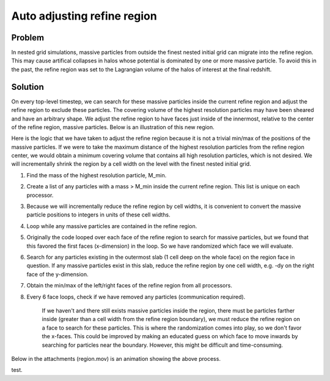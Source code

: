 Auto adjusting refine region
============================

Problem
-------

In nested grid simulations, massive particles from outside the finest nested
initial grid can migrate into the refine region. This may cause artifical
collapses in halos whose potential is dominated by one or more massive
particle. To avoid this in the past, the refine region was set to the
Lagrangian volume of the halos of interest at the final redshift.

Solution
--------

On every top-level timestep, we can search for these massive particles inside
the current refine region and adjust the refine region to exclude these
particles. The covering volume of the highest resolution particles may have
been sheared and have an arbitrary shape. We adjust the refine region to have
faces just inside of the innermost, relative to the center of the refine
region, massive particles. Below is an illustration of this new region.

.. image:: images/refine_region.jpg
   :width: 640
   :height: 640
   :alt: optimal refine region with particles

Here is the logic that we have taken to adjust the refine region because it is
not a trivial min/max of the positions of the massive particles. If we were to
take the maximum distance of the highest resolution particles from the refine
region center, we would obtain a minimum covering volume that contains all high
resolution particles, which is not desired. We will incrementally shrink the
region by a cell width on the level with the finest nested initial grid.


#. Find the mass of the highest resolution particle, M_min.
#. Create a list of any particles with a mass > M_min inside the current
   refine region. This list is unique on each processor.
#. Because we will incrementally reduce the refine region by cell
   widths, it is convenient to convert the massive particle positions to
   integers in units of these cell widths.
#. Loop while any massive particles are contained in the refine region.
#. Originally the code looped over each face of the refine region to
   search for massive particles, but we found that this favored the
   first faces (x-dimension) in the loop. So we have randomized which
   face we will evaluate.
#. Search for any particles existing in the outermost slab (1 cell
   deep on the whole face) on the region face in question. If any
   massive particles exist in this slab, reduce the refine region by
   one cell width, e.g. -dy on the right face of the y-dimension.
#. Obtain the min/max of the left/right faces of the refine region
   from all processors.
#. Every 6 face loops, check if we have removed any particles
   (communication required).

        If we haven't and there still exists massive particles inside
        the region, there must be particles farther inside (greater than
        a cell width from the refine region boundary), we must reduce
        the refine region on a face to search for these particles. This
        is where the randomization comes into play, so we don't favor
        the x-faces. This could be improved by making an educated guess
        on which face to move inwards by searching for particles near
        the boundary. However, this might be difficult and
        time-consuming.

Below in the attachments (region.mov) is an animation showing the
above process.

.. youtube:: 0LgyJ1HcrQM

test.
